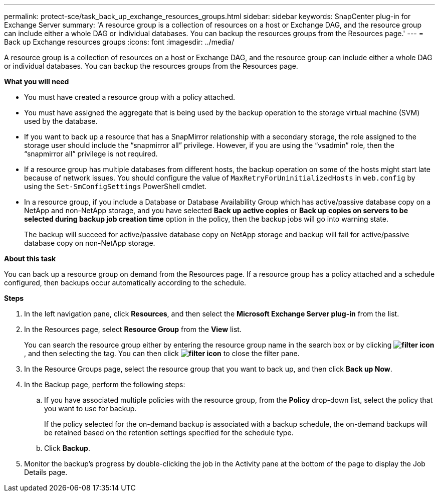 ---
permalink: protect-sce/task_back_up_exchange_resources_groups.html
sidebar: sidebar
keywords: SnapCenter plug-in for Exchange Server
summary: 'A resource group is a collection of resources on a host or Exchange DAG, and the resource group can include either a whole DAG or individual databases. You can backup the resources groups from the Resources page.'
---
= Back up Exchange resources groups
:icons: font
:imagesdir: ../media/

[.lead]
A resource group is a collection of resources on a host or Exchange DAG, and the resource group can include either a whole DAG or individual databases. You can backup the resources groups from the Resources page.

*What you will need*

* You must have created a resource group with a policy attached.
* You must have assigned the aggregate that is being used by the backup operation to the storage virtual machine (SVM) used by the database.
* If you want to back up a resource that has a SnapMirror relationship with a secondary storage, the role assigned to the storage user should include the "`snapmirror all`" privilege. However, if you are using the "`vsadmin`" role, then the "`snapmirror all`" privilege is not required.
* If a resource group has multiple databases from different hosts, the backup operation on some of the hosts might start late because of network issues. You should configure the value of `MaxRetryForUninitializedHosts` in `web.config` by using the `Set-SmConfigSettings` PowerShell cmdlet.
* In a resource group, if you include a Database or Database Availability Group which has active/passive database copy on a NetApp and non-NetApp storage, and you have selected *Back up active copies* or *Back up copies on servers to be selected during backup job creation time* option in the policy, then the backup jobs will go into warning state.
+
The backup will succeed for active/passive database copy on NetApp storage and backup will fail for active/passive database copy on non-NetApp storage.

*About this task*

You can back up a resource group on demand from the Resources page. If a resource group has a policy attached and a schedule configured, then backups occur automatically according to the schedule.

*Steps*

. In the left navigation pane, click *Resources*, and then select the *Microsoft Exchange Server plug-in* from the list.
. In the Resources page, select *Resource Group* from the *View* list.
+
You can search the resource group either by entering the resource group name in the search box or by clicking *image:../media/filter_icon.gif[]*, and then selecting the tag. You can then click *image:../media/filter_icon.gif[]* to close the filter pane.

. In the Resource Groups page, select the resource group that you want to back up, and then click *Back up Now*.
. In the Backup page, perform the following steps:
 .. If you have associated multiple policies with the resource group, from the *Policy* drop-down list, select the policy that you want to use for backup.
+
If the policy selected for the on-demand backup is associated with a backup schedule, the on-demand backups will be retained based on the retention settings specified for the schedule type.

 .. Click *Backup*.
. Monitor the backup's progress by double-clicking the job in the Activity pane at the bottom of the page to display the Job Details page.
